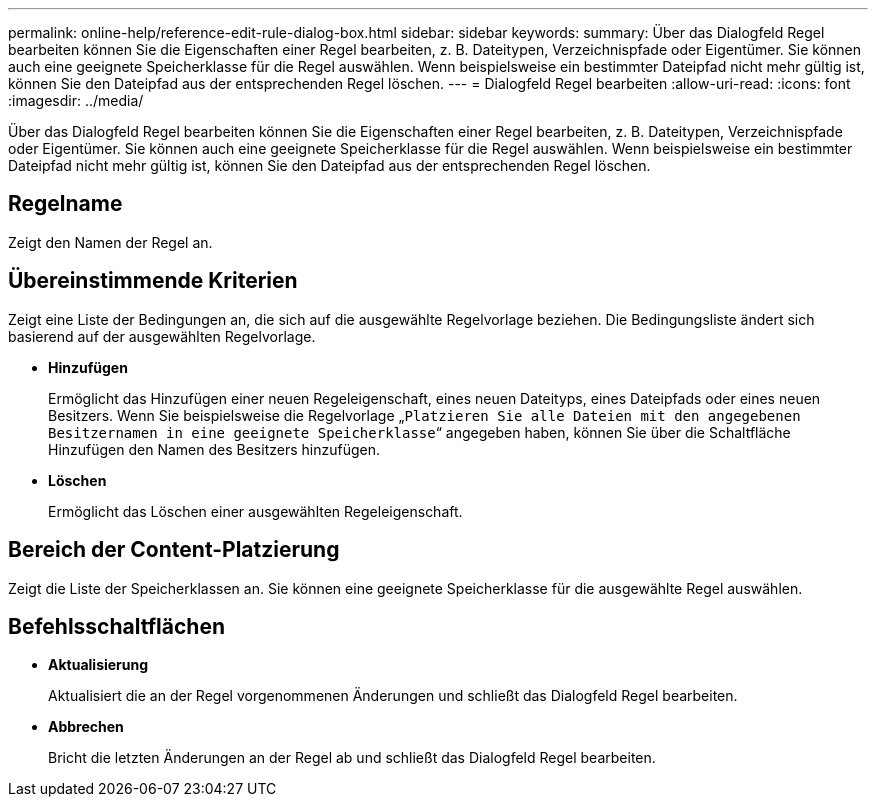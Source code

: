 ---
permalink: online-help/reference-edit-rule-dialog-box.html 
sidebar: sidebar 
keywords:  
summary: Über das Dialogfeld Regel bearbeiten können Sie die Eigenschaften einer Regel bearbeiten, z. B. Dateitypen, Verzeichnispfade oder Eigentümer. Sie können auch eine geeignete Speicherklasse für die Regel auswählen. Wenn beispielsweise ein bestimmter Dateipfad nicht mehr gültig ist, können Sie den Dateipfad aus der entsprechenden Regel löschen. 
---
= Dialogfeld Regel bearbeiten
:allow-uri-read: 
:icons: font
:imagesdir: ../media/


[role="lead"]
Über das Dialogfeld Regel bearbeiten können Sie die Eigenschaften einer Regel bearbeiten, z. B. Dateitypen, Verzeichnispfade oder Eigentümer. Sie können auch eine geeignete Speicherklasse für die Regel auswählen. Wenn beispielsweise ein bestimmter Dateipfad nicht mehr gültig ist, können Sie den Dateipfad aus der entsprechenden Regel löschen.



== Regelname

Zeigt den Namen der Regel an.



== Übereinstimmende Kriterien

Zeigt eine Liste der Bedingungen an, die sich auf die ausgewählte Regelvorlage beziehen. Die Bedingungsliste ändert sich basierend auf der ausgewählten Regelvorlage.

* *Hinzufügen*
+
Ermöglicht das Hinzufügen einer neuen Regeleigenschaft, eines neuen Dateityps, eines Dateipfads oder eines neuen Besitzers. Wenn Sie beispielsweise die Regelvorlage „`Platzieren Sie alle Dateien mit den angegebenen Besitzernamen in eine geeignete Speicherklasse`“ angegeben haben, können Sie über die Schaltfläche Hinzufügen den Namen des Besitzers hinzufügen.

* *Löschen*
+
Ermöglicht das Löschen einer ausgewählten Regeleigenschaft.





== Bereich der Content-Platzierung

Zeigt die Liste der Speicherklassen an. Sie können eine geeignete Speicherklasse für die ausgewählte Regel auswählen.



== Befehlsschaltflächen

* *Aktualisierung*
+
Aktualisiert die an der Regel vorgenommenen Änderungen und schließt das Dialogfeld Regel bearbeiten.

* *Abbrechen*
+
Bricht die letzten Änderungen an der Regel ab und schließt das Dialogfeld Regel bearbeiten.


